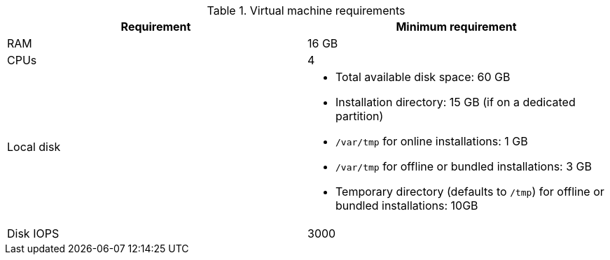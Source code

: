 //Tested VM configuration snippet for container (CONT) topologies
.Virtual machine requirements
[cols=2,options="header"]
|====
| Requirement | Minimum requirement
| RAM      
| 16 GB

| CPUs         
| 4 

| Local disk  
a| 
* Total available disk space: 60 GB
* Installation directory: 15 GB (if on a dedicated partition)
* `/var/tmp` for online installations: 1 GB
* `/var/tmp` for offline or bundled installations: 3 GB
* Temporary directory (defaults to `/tmp`) for offline or bundled installations: 10GB

| Disk IOPS   
| 3000   
|====